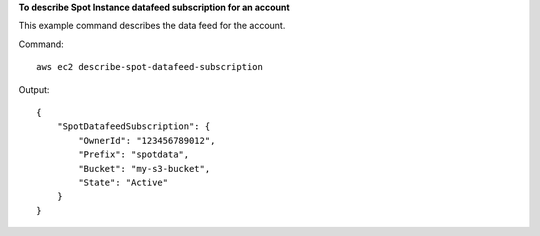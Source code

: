 **To describe Spot Instance datafeed subscription for an account**

This example command describes the data feed for the account.

Command::

  aws ec2 describe-spot-datafeed-subscription

Output::

  {
      "SpotDatafeedSubscription": {
          "OwnerId": "123456789012",
          "Prefix": "spotdata",
          "Bucket": "my-s3-bucket",
          "State": "Active"
      }
  }

